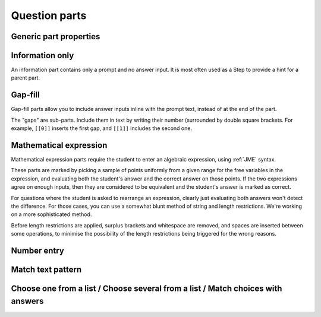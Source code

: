 .. _question-parts:

Question parts
==============

Generic part properties
-----------------------

.. glossary::
    Prompt
        A :ref:`content-area` used to prompt the student for an answer.

    Marks
        The number of marks to award for answering the part correctly.

    Steps
        An optional list of sub-parts which the student can reveal by clicking on a button. Marks awarded for steps don't increase the total available for the part, but are given in case the student gets a lower score for the main part.

    Penalty for revealing steps
        If the student reveals the Steps, reduce the total available marks by this amount. Credit for the part is scaled down accordingly. For example, if there are 6 marks available and the penalty for revealing steps is 2 marks, the total available after revealing steps is 4. An answer worth 3 marks without revealing steps is instead worth :math:`3 \times \frac{4}{6} = 2` marks after revealing steps.

Information only
----------------

An information part contains only a prompt and no answer input. It is most often used as a Step to provide a hint for a parent part.

Gap-fill
-------------

Gap-fill parts allow you to include answer inputs inline with the prompt text, instead of at the end of the part.

The "gaps" are sub-parts. Include them in text by writing their number (surrounded by double square brackets. For example, ``[[0]]`` inserts the first gap, and ``[[1]]`` includes the second one.

Mathematical expression
-----------------------

Mathematical expression parts require the student to enter an algebraic expression, using :ref:`JME` syntax.

These parts are marked by picking a sample of points uniformly from a given range for the free variables in the expression, and evaluating both the student's answer and the correct answer on those points. If the two expressions agree on enough inputs, then they are considered to be equivalent and the student's answer is marked as correct.

For questions where the student is asked to rearrange an expression, clearly just evaluating both answers won't detect the difference. For those cases, you can use a somewhat blunt method of string and length restrictions. We're working on a more sophisticated method.

Before length restrictions are applied, surplus brackets and whitespace are removed, and spaces are inserted between some operations, to minimise the possibility of the length restrictions being triggered for the wrong reasons.

.. glossary::
    Correct answer
        The expected answer to the part. Question variables (or, more broadly, JME expressions which should be evaluated to a single value when the question is generated), can be included by enclosing them in curly braces.

    Answer simplification rules
        :ref:`simplification-rules` to apply to the correct answer, if it is displayed to the student (for example, after clicking the "Reveal answers" button). This shouldn't affect marking.

    Checking type
        The rule to use to compare the student's answer with the correct answer. In the lines below, :math:`x` represents the value of the student's answer at a particular point and :math:`y` represents the value of the correct answer, while :math:`\delta` is the value of the checking accuracy property.

        * Absolute difference. Fail if :math:`\left| x-y \right| > \delta`.
        * Relative difference. Fail if :math:`\frac{x}{y} - 1 > \delta`.
        * Decimal points. :math:`x` and :math:`y` are rounded to :math:`\delta` decimal places, and the test fails if the rounded values are unequal.
        * Significant figures. :math:`x` and :math:`y` are rounded to :math:`\delta` significant figures, and the test fails if the rounded values are unequal.

    Checking accuracy
        The parameter for the checking type.

    Points to check
        The number of comparisons to make between the student's answer and the correct answer.

    Maximum no. of failures
        If the comparison fails this many times or more, the student's answer is marked as wrong.

    Checking range start
        The minimum value sample points can take.

    Checking range end
        The maximum value sample points can take.

    Maximum length restriction
        If the student's answer contains more than this many characters, the penalty is applied.

    Minimum length restriction
        If the student's answer contains fewer than this many characters, the penalty is applied.

    Required strings
        If the student's answer doesn't contain all of these strings, the penalty is applied.

    Forbidden strings
        If the student's answer contains any of these strings, the penalty is applied.

Number entry
------------

.. glossary::
    Minimum value
        The smallest value accepted as correct.

    Maximum value
        The largest value accepted as correct.

    Must answer be an integer?
        If this is ticked and the student's answer is not a whole number, the penalty is applied.

    Precision restriction
        You can insist that the student gives their answer to a particular number of decimal places or significant figures. For example, if you want the answer to be given to 3 decimal places, :math:`3.1` will fail this restriction, while :math:`3.100` will pass. If the precision doesn't matter, select "None".

Match text pattern
------------------

.. glossary::
    Answer pattern
        A `regular expression <https://developer.mozilla.org/en-US/docs/JavaScript/Guide/Regular_Expressions>`_ defining the strings to be accepted as correct. If you just want to accept a single string, just writing it out here should work. IF there are several valid answers, separate them with a `|` character.

    Correct answer
        A representative correct answer string to display to the student, in case they press the "Reveal answers" button.

Choose one from a list / Choose several from a list / Match choices with answers
--------------------------------------------------------------------------------

.. glossary::
    Minimum marks
        If the student would have scored less than this many marks, they are instead awarded this many. Useful in combination with negative marking.

    Maximum marks
        If the student would have scored more than this many marks, they are instead awarded this many. The value 0 means "no maximum mark".

    Minimum answers
        For "choose several from a list" and "match choices with answers" parts, the student must select at least this many choices.

    Maximum answers
        For "choose several from a list" and "match choices with answers" parts, the student must select at most this many choices.

    Shuffle order of choices?
        If this is ticked, the choices are displayed in random order.

    Number of display columns
        For "choose one/several from a list" parts, this dictates how many columns the choices are displayed in. If 0, the choices are displayed on a single line, wrapped at the edges of the screen.

    Selection type
        Only applies to "match choices with answers" parts. "One from each row" means that the student can only select one answer from each row. "Checkboxes" means that the student can select any number of choice-answer pairs.

    Custom marking matrix
        If the checkbox is ticked, the :ref:`jme` expression in the box below is evaluated and used to assign numbers of marks to choices. For "choose one/several from a list" parts, the expression should evaluate to a list of numbers, while for "match choices with answers" it should evaluate to a list of lists of numbers. 
    
    Marking matrix
        Define the choices available to the student and the number of marks to award for choosing them.

    Distractor message
        A message to display to the student in the part's feedback section after they select a particular choice. Useful to give some explanation of why a choice is incorrect.
